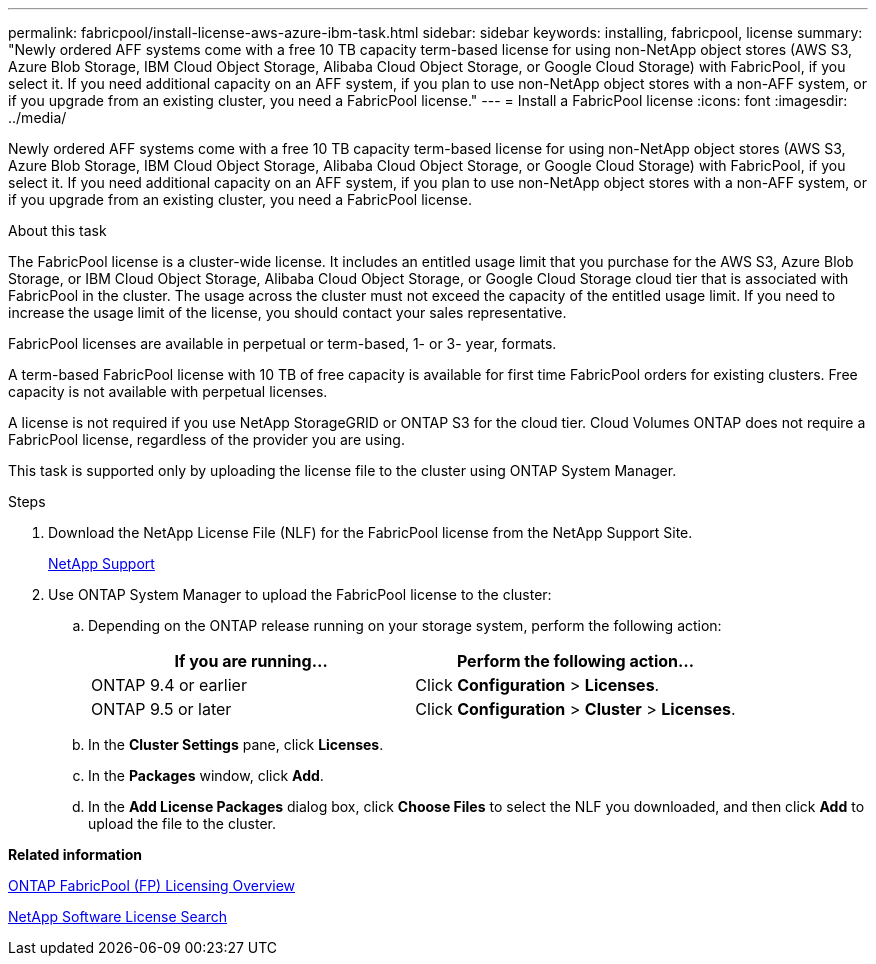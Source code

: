 ---
permalink: fabricpool/install-license-aws-azure-ibm-task.html
sidebar: sidebar
keywords: installing, fabricpool, license
summary: "Newly ordered AFF systems come with a free 10 TB capacity term-based license for using non-NetApp object stores (AWS S3, Azure Blob Storage, IBM Cloud Object Storage, Alibaba Cloud Object Storage, or Google Cloud Storage) with FabricPool, if you select it. If you need additional capacity on an AFF system, if you plan to use non-NetApp object stores with a non-AFF system, or if you upgrade from an existing cluster, you need a FabricPool license."
---
= Install a FabricPool license
:icons: font
:imagesdir: ../media/

[.lead]
Newly ordered AFF systems come with a free 10 TB capacity term-based license for using non-NetApp object stores (AWS S3, Azure Blob Storage, IBM Cloud Object Storage, Alibaba Cloud Object Storage, or Google Cloud Storage) with FabricPool, if you select it. If you need additional capacity on an AFF system, if you plan to use non-NetApp object stores with a non-AFF system, or if you upgrade from an existing cluster, you need a FabricPool license.

.About this task

The FabricPool license is a cluster-wide license. It includes an entitled usage limit that you purchase for the AWS S3, Azure Blob Storage, or IBM Cloud Object Storage, Alibaba Cloud Object Storage, or Google Cloud Storage cloud tier that is associated with FabricPool in the cluster. The usage across the cluster must not exceed the capacity of the entitled usage limit. If you need to increase the usage limit of the license, you should contact your sales representative.

FabricPool licenses are available in perpetual or term-based, 1- or 3- year, formats.

A term-based FabricPool license with 10 TB of free capacity is available for first time FabricPool orders for existing clusters. Free capacity is not available with perpetual licenses.

A license is not required if you use NetApp StorageGRID or ONTAP S3 for the cloud tier. Cloud Volumes ONTAP does not require a FabricPool license, regardless of the provider you are using.

This task is supported only by uploading the license file to the cluster using ONTAP System Manager.

.Steps

. Download the NetApp License File (NLF) for the FabricPool license from the NetApp Support Site.
+
https://mysupport.netapp.com/site/global/dashboard[NetApp Support]

. Use ONTAP System Manager to upload the FabricPool license to the cluster:
 .. Depending on the ONTAP release running on your storage system, perform the following action:
+
[options="header"]
|===
| If you are running...| Perform the following action...
a|
ONTAP 9.4 or earlier
a|
Click *Configuration* > *Licenses*.
a|
ONTAP 9.5 or later
a|
Click *Configuration* > *Cluster* > *Licenses*.
|===

 .. In the *Cluster Settings* pane, click *Licenses*.
 .. In the *Packages* window, click *Add*.
 .. In the *Add License Packages* dialog box, click *Choose Files* to select the NLF you downloaded, and then click *Add* to upload the file to the cluster.

*Related information*

https://kb.netapp.com/Advice_and_Troubleshooting/Data_Storage_Software/ONTAP_OS/ONTAP_FabricPool_(FP)_Licensing_Overview[ONTAP FabricPool (FP) Licensing Overview]

http://mysupport.netapp.com/licenses[NetApp Software License Search]
